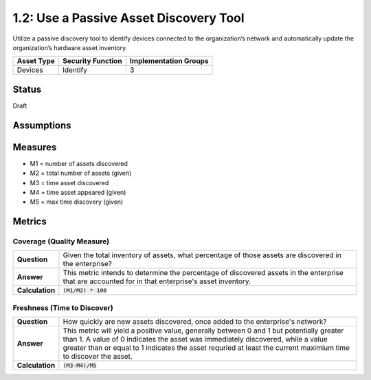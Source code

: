 1.2: Use a Passive Asset Discovery Tool
=======================================

Utilize a passive discovery tool to identify devices connected to the organization’s network and automatically update the organization’s hardware asset inventory.

.. list-table::
	:header-rows: 1

	* - Asset Type 
	  - Security Function
	  - Implementation Groups
	* - Devices
	  - Identify
	  - 3

Status
------
Draft

Assumptions
-----------


Measures
--------
* M1 = number of assets discovered
* M2 = total number of assets (given)
* M3 = time asset discovered
* M4 = time asset appeared (given)
* M5 = max time discovery (given)

Metrics
-------

Coverage (Quality Measure)
^^^^^^^^^^^^^^^^^^^^^^^^^^
.. list-table::

	* - **Question**
	  - Given the total inventory of assets, what percentage of those assets are discovered in the enterprise?
	* - **Answer**
	  - This metric intends to determine the percentage of discovered assets in the enterprise that are accounted for in that enterprise's asset inventory.
	* - **Calculation**
	  - :code:`(M1/M2) * 100`

Freshness (Time to Discover)
^^^^^^^^^^^^^^^^^^^^^^^^^^^^
.. list-table::

	* - **Question**
	  - How quickly are new assets discovered, once added to the enterprise's network?
	* - **Answer**
	  - This metric will yield a positive value, generally between 0 and 1 but potentially greater than 1.  A value of 0 indicates the asset was immediately discovered, while a value greater than or equal to 1 indicates the asset requried at least the current maximium time to discover the asset.
	* - **Calculation**
	  - :code:`(M3-M4)/M5`

.. history
.. authors
.. license